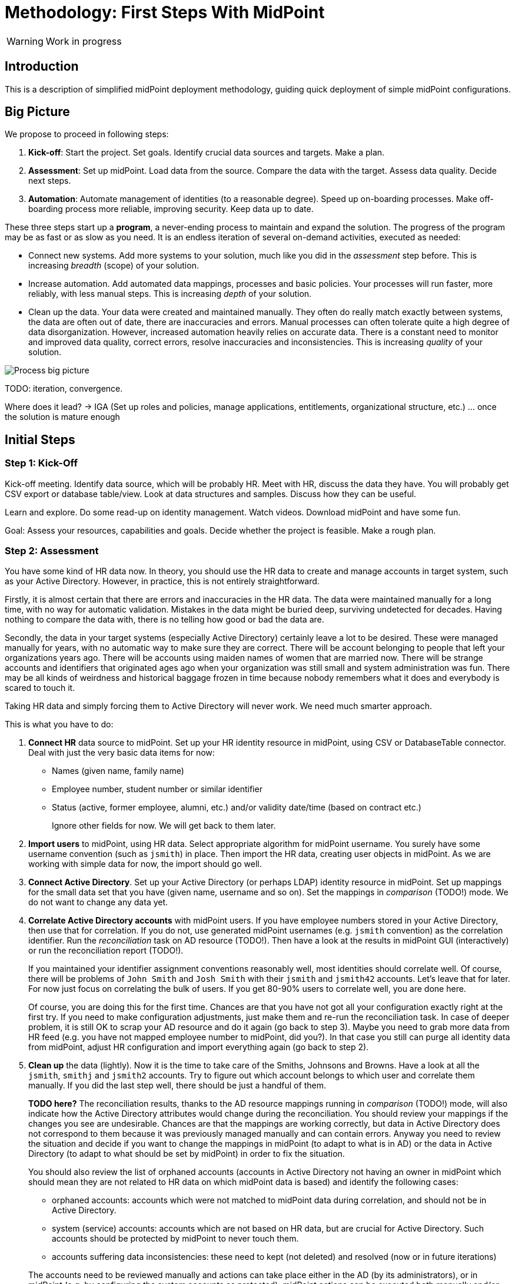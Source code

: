= Methodology: First Steps With MidPoint
:page-toc: top

WARNING: Work in progress

== Introduction

This is a description of simplified midPoint deployment methodology, guiding quick deployment of simple midPoint configurations.

// TODO: more

// TODO: describe audience

// TODO: describe environment: company size, complexity, etc.

== Big Picture

We propose to proceed in following steps:

. *Kick-off*: Start the project.
Set goals.
Identify crucial data sources and targets.
Make a plan.

. *Assessment*: Set up midPoint.
Load data from the source.
Compare the data with the target.
Assess data quality.
Decide next steps.

. *Automation*: Automate management of identities (to a reasonable degree).
Speed up on-boarding processes.
Make off-boarding process more reliable, improving security.
Keep data up to date.

These three steps start up a *program*, a never-ending process to maintain and expand the solution.
The progress of the program may be as fast or as slow as you need.
It is an endless iteration of several on-demand activities, executed as needed:

* Connect new systems.
Add more systems to your solution, much like you did in the _assessment_ step before.
This is increasing _breadth_ (scope) of your solution.

* Increase automation.
Add automated data mappings, processes and basic policies.
Your processes will run faster, more reliably, with less manual steps.
This is increasing _depth_ of your solution.

* Clean up the data.
Your data were created and maintained manually.
They often do really match exactly between systems, the data are often out of date, there are inaccuracies and errors.
Manual processes can often tolerate quite a high degree of data disorganization.
However, increased automation heavily relies on accurate data.
There is a constant need to monitor and improved data quality, correct errors, resolve inaccuracies and inconsistencies.
This is increasing _quality_ of your solution.

image::first-steps-big-picture.png[Process big picture]

TODO: iteration, convergence.

Where does it lead? -> IGA (Set up roles and policies, manage applications, entitlements, organizational structure, etc.) ... once the solution is mature enough

== Initial Steps

=== Step 1: Kick-Off

// TODO

Kick-off meeting.
Identify data source, which will be probably HR.
Meet with HR, discuss the data they have.
You will probably get CSV export or database table/view.
Look at data structures and samples.
Discuss how they can be useful.

Learn and explore.
Do some read-up on identity management.
Watch videos.
Download midPoint and have some fun.

Goal: Assess your resources, capabilities and goals.
Decide whether the project is feasible.
Make a rough plan.

=== Step 2: Assessment

You have some kind of HR data now.
In theory, you should use the HR data to create and manage accounts in target system, such as your Active Directory.
However, in practice, this is not entirely straightforward.

Firstly, it is almost certain that there are errors and inaccuracies in the HR data.
The data were maintained manually for a long time, with no way for automatic validation.
Mistakes in the data might be buried deep, surviving undetected for decades.
Having nothing to compare the data with, there is no telling how good or bad the data are.

Secondly, the data in your target systems (especially Active Directory) certainly leave a lot to be desired.
These were managed manually for years, with no automatic way to make sure they are correct.
There will be account belonging to people that left your organizations years ago.
There will be accounts using maiden names of women that are married now.
There will be strange accounts and identifiers that originated ages ago when your organization was still small and system administration was fun.
There may be all kinds of weirdness and historical baggage frozen in time because nobody remembers what it does and everybody is scared to touch it.

Taking HR data and simply forcing them to Active Directory will never work.
We need much smarter approach.

// TODO: bridge to the following text

This is what you have to do:

. *Connect HR* data source to midPoint.
Set up your HR identity resource in midPoint, using CSV or DatabaseTable connector.
Deal with just the very basic data items for now:
* Names (given name, family name)
* Employee number, student number or similar identifier
* Status (active, former employee, alumni, etc.) and/or validity date/time (based on contract etc.)
+
Ignore other fields for now.
We will get back to them later.

. *Import users* to midPoint, using HR data.
Select appropriate algorithm for midPoint username.
You surely have some username convention (such as `jsmith`) in place.
Then import the HR data, creating user objects in midPoint.
As we are working with simple data for now, the import should go well.

. *Connect Active Directory*.
Set up your Active Directory (or perhaps LDAP) identity resource in midPoint.
Set up mappings for the small data set that you have (given name, username and so on).
Set the mappings in _comparison_ (TODO!) mode.
We do not want to change any data yet.

. *Correlate Active Directory accounts* with midPoint users.
If you have employee numbers stored in your Active Directory, then use that for correlation.
If you do not, use generated midPoint usernames (e.g. `jsmith` convention) as the correlation identifier.
Run the _reconciliation_ task on AD resource (TODO!).
Then have a look at the results in midPoint GUI (interactively) or run the reconciliation report (TODO!).
+
If you maintained your identifier assignment conventions reasonably well, most identities should correlate well.
Of course, there will be problems of `John Smith` and `Josh Smith` with their `jsmith` and `jsmith42` accounts.
Let's leave that for later.
For now just focus on correlating the bulk of users.
If you get 80-90% users to correlate well, you are done here.
+
Of course, you are doing this for the first time.
Chances are that you have not got all your configuration exactly right at the first try.
If you need to make configuration adjustments, just make them and re-run the reconciliation task.
In case of deeper problem, it is still OK to scrap your AD resource and do it again (go back to step 3).
Maybe you need to grab more data from HR feed (e.g. you have not mapped employee number to midPoint, did you?).
In that case you still can purge all identity data from midPoint, adjust HR configuration and import everything again (go back to step 2).

. *Clean up* the data (lightly).
Now it is the time to take care of the Smiths, Johnsons and Browns.
Have a look at all the `jsmith`, `smithj` and `jsmith2` accounts.
Try to figure out which account belongs to which user and correlate them manually.
If you did the last step well, there should be just a handful of them.
+
*TODO here?*
The reconciliation results, thanks to the AD resource mappings running in _comparison_ (TODO!) mode, will also indicate how the Active Directory attributes would change during the reconciliation.
You should review your mappings if the changes you see are undesirable.
Chances are that the mappings are working correctly, but data in Active Directory does not correspond to them because it was previously managed manually and can contain errors.
Anyway you need to review the situation and decide if you want to change the mappings in midPoint (to adapt to what is in AD) or the data in Active Directory (to adapt to what should be set by midPoint) in order to fix the situation.
+
You should also review the list of orphaned accounts (accounts in Active Directory not having an owner in midPoint which should mean they are not related to HR data on which midPoint data is based) and identify the following cases:

* orphaned accounts: accounts which were not matched to midPoint data during correlation, and should not be in Active Directory.
* system (service) accounts: accounts which are not based on HR data, but are crucial for Active Directory. Such accounts should be protected by midPoint to never touch them.
* accounts suffering data inconsistencies: these need to kept (not deleted) and resolved (now or in future iterations)

+
The accounts need to be reviewed manually and actions can take place either in the AD (by its administrators), or in midPoint (e.g. by configuring the system accounts as protected).
midPoint actions can be executed both manually and/or automatically.

Goal: TODO


==== Reporting Notes (8.3.2022, 10.3.2022)

We need the following types of report:

. *What is in target system and is not in midPoint?* This allows detection of orphaned accounts, system accounts etc. This is more or less a reconciliation report.
. *What is in midPoint but not in target system?* This allows detection of missing rules between midPoint and target system, e.g. missing conditions for automatic provisioning for certain populations etc. This is more or less a simulation report.
. *What will midPoint change in the target system?* This allows detection of incorrect/missing mappings between midPoint and target system as well as between midPoint and source system. This is more or less a simulation report.

For all reports: how to execute actions (manual correlation etc.) from the reports?
Using interactive pages a'la menu:Resource[Accounts]?

TODO: new idea based on M. Spanik's idea: side-by-side report. See <<side-by-side-report,below>>.

===== What is in target system (AD) and is not in midPoint?

Implementation in midPoint: target system reconciliation + reconciliation report.

The report (ideally interactive in Resource/Accounts, exportable to Excel) should contain the following information:

Query:

* just like reconciliation report (working with Shadows of certain resource)

Columns:

* Account identifier (TODO which one in case of AD? `dn` or `userPrincipalName`?)
* Situation
** (with some tooltip/help for administrators about meaning)
** (display also what would happen if this is not dry-run!!! e.g. account would be deleted (situations/reactions)
* *TODO what about identity matching? Some kind of probability...? And reason?*
** *TODO* if situation is `DISPUTED`, we could perhaps indicate potencial owners in the report?
** *TODO* if situation is `DISPUTED`, *Change owner* action should perhaps use the potential owners instead of showing all users in midPoint?
* Intent *TODO may be confusing for beginners!*
* Owner or *Potential owner* (in case we have dry-run) (TODO maybe also indicate why it was matched?)
** Maybe rename `Owner` to `Matched user` or `MidPoint User` or something like that...
* Pending operations *TODO not necessarily needed for this case - read-only reconciliation*

.Example report
|===
|Account identifier TODO which one in AD?|Situation|Owner/Candidate owner

|jsmith@example.com
|UNMATCHED (tooltip: Account in target system without owner in midPoint)
|(none)

|jdoe@example.com
|UNLINKED (tooltip: Account in target system with candidate owner in midPoint)
|John Doe (jdoe)

|jsmith24@example.com
|LINKED (tooltip: Account in target system owned by midPoint user)
|John Smith (jsmith24)

|jsmith48@example.com
|DISPUTED (tooltip: Account cannot be correlated to one midPoint user)
|
John Smith (jsmith2) - 33%

Joe Smith (jsmith7) - 33%

Jack Smith (jsmith98) - 33%

|===


Visualisation notes:

* TODO: Either use *Repository* or *Resource* view, but do not confuse user. If we use passive caching...?
* Search: ability to hide rows based on at least `SITUATION`, `protected` but not only that
* Ability to export the (interactive) view to Excel for further processing outside midPoint
* Top part of report ("summary panel"):
** Show some kind of "pie graph" or something similar to graphically represent the state to see how optimistic/pesimistic the situation is.
** The colors for situations `UNMATCHED`, `DISPUTED` (possibly others) can be emphasized to indicate problems or need for decisions.
** Percentages of `UNMATCHED`, `DISPUTED` (possibly others) can help to distinguish if the problem is caused by *correlation misconfiguration* (many `UNMATCHED`) or *data quality issues* (many `DISPUTED`). Some suggestions based on this may be displayed.
** Display if this is a result of dry-run (? TODO ?)
** Display how was the correlation done (maybe descriptions from correlation settings, identity matching etc.). Human-readable! Maybe Axiom query, but not sure about it...
* Protected accounts part:
** List of accounts that are currently protected. If there are none, maybe we should indicate this too, as we usually need some protected accounts anyway.
* List of accounts part:
** see the notes for *Columns* above

===== What is in midPoint and is not in target system (AD)?

NOTE: This report should be executed after the reconciliation to have information about existing state.

TODO Implementation in midPoint: ? recomputation limited to target system (AD) with simulation mode ? Special mapping mode?

The report (ideally interactive in Resource/Accounts, exportable to Excel) should contain the following information:

Query: ? TODO ? focus oriented

Columns:

* User name
* User Full name (or Given Name and Family Name)
* User status (`activation/effectiveStatus` or something else?)
** This can help to diagnose issue when disabled users would be provisioned to AD
* Target system account that would be created (identifier)

.Example report
|===
|User name|Full name|User status|Account identifier to be created

|jdoe
|John Doe
|##Disabled##
|jdoe

|jsmith
|John Smith
|Enabled
|jsmith

|===


Visualisation notes:

* Search: filter uses as supported by standard user listing + ability to hide rows which are "OK"
* Ability to export the (interactive) view to Excel for further processing outside midPoint
* Top part of report ("summary panel"):
** How many accounts are missing (at least what midPoint thinks) and will be created (add operation)
** Display information that this is a simulation (? TODO ?)
* List of users:
** see the notes for *Columns* above

===== What will midPoint change in target system (AD)?

NOTE: This report should be executed after the reconciliation to have information about existing state.

TODO Implementation in midPoint: ? recomputation limited to target system (AD) with simulation mode ?

TODO Or could this perhaps use passive caching (reconciliation will be executed before this report anyway)?

The report (ideally interactive in Resource/Accounts, exportable to Excel) should contain the following information:

Query: ? TODO ? focus oriented

Columns:


|===
|User name |Full name |User status|Account identifier|Changes to be made|Changes

|0001
|Joe Doe
|Enabled
|jdoe
|To be updated
|%sn

|0002
|Joe Blue
|Enabled
|jblue
|No change
|

|0123
|John Smith
|Enabled
|jsmith
|To be updated
|
%dn

%sn

+MemberOf

%description
|===

** Legend (example):
*** *+*: attribute value to be added (multi-value attribute)
*** *%*: attribute value to be replaced (single-value attribute)
*** *-*: attribute value to be removed (multi-value attribute)
** Maybe we could show at most X changes, to display more, administrator could "zoom in" by clicking. (Would need to be interactive report.)
** Maybe we could display even the values, but that would require multiple "zoom in". (Would need to be interactive report.)

Some kind of statistics, which account attributes are being added/deleted/changed to see the trends.

Visualisation notes:

* Top part of report ("summary panel"):
** How many accounts will be updated and will be created (modify operation)
** Which attributes (statistics) are to be updated most? We want to see the trends to diagnose possible problems in mappings.
** Display information that this is a simulation (? TODO ?)
* List of users:
** see the notes for *Columns* above

NOTE: The two reports for showing what midPoint would create and update can be also merged to one.
In that case some summary panel with statistics (no changes / additions / removals / updates) would be nice in report "summary panel".

[#side-by-side-report]
===== Side by side report (idea)

Started brainstorming with M. Spanik 10.3.2022.

Users (left) vs _their_ accounts (right).

Accounts without owners have empty user columns.

NOTE: For situations with many `DISPUTED` or `UNMATCHED` accounts, the table would be on multiple pages. Problem with matching accounts to users unless some searching is used on both panels (allowing administrator to work with specific subsets, e.g. John Smiths vs accounts containing smith in their usernames.)

Grouped by `SITUATION`, different background colors:

* linked with owner
* unlinked with showing _potential_ owner
* protected
* unmatched
* disputed
* deleted: not shown here, this is initial reconciliation
* *TODO for attribute changes (differences between user and account): new situation/color*

Columns left: configurable (view).

Columns right: configurable (view) if we can use data from shadows (passive caching).

Ability to search and hide rows to concentrate on problems. Example:

* hide all linked
* hide all linked and protected
* show only users matching `jsmith`

The list will be very long, so we need some filtering/searching.

*Ability to display details in both left and right views (ideally: together!)*

* when editing user (left) and account (right): action to link them together (*Link together*)

Ability to execute actions (later iterations) from resource definition (situations and reactions):

* unlinked, unmatched etc.
* disputed: specify owner (e.g. drag & drop) or whatever Identity Matching will allow us to do
** here Identity Matching can help
** *TODO how to display the columns users vs accounts for disputed without repeating either users or accounts? Below we have three categories: `UNMATCHED`, `DISPUTED` and `NO ACCOUNT`*
* no account: account can be created (assignments, policy etc.) or nothing will be done. Creation of account _may cause conflict_ as `extension/candidateUserName` is not guaranteed to be unique. ##This should be indicated here.##

[cols="1,1,1,1,1,2"]
|===
3+^h|Midpoint user
2+^h|Account
.2+^h|Action to happen

h|SITUATION
h|Full name
h|Candidate user name
h|Account identifier
h|Other attributes...

|LINKED
|Arnold Rimmer
|arimmer
|arimmer@example.com
|
|(nothing)

|LINKED
|Dave Lister
|dlister
|dlister@example.com
|
|(nothing)

|UNLINKED
|Elliot Frost
|efrost
|efrost@example.com
|
|(account will be linked to potential owner)

|UNLINKED
|James Taylor
|jtaylor
|jtaylor@example.com
|
|(account will be linked to potential owner)


|PROTECTED
|
|
|administrator@example.com
|
|(nothing)

|PROTECTED
|
|
|exchange@example.com
|
|(nothing)

|UNMATCHED
|
|
|ttest@example.com
|
|(account will be disabled)

|UNMATCHED
|
|
|adoe@example.com
|
|(account will be disabled)

|DISPUTED
|
|
|afoley@example.com
|
|(no automatic action)

|DISPUTED
|
|
|afoley2@example.com
|
|(no automatic action)


|DISPUTED
|
|
|jdoe2@example.com
|
|(no automatic action)

|DISPUTED
|
|
|jdoe4@example.com
|
|(no automatic action)

|DISPUTED
|
|
|jsmith@example.com
|
|(no automatic action)

|DISPUTED
|
|
|jsmith2@example.com
|
|(no automatic action)

|DISPUTED
|
|
|jsmith47@example.com
|
|(no automatic action)

|DISPUTED
|
|
|jsmith31@example.com
|
|(no automatic action)

|NO ACCOUNT
|John Smith
|jsmith
|
|
|(account for user will be created with identifier `jsmith` ##potentially causing conflict##)

|NO ACCOUNT
|Jim Smith
|jsmith
|
|
|(account for user will be created with identifier `jsmith` ##potentially causing conflict##)

|NO ACCOUNT
|Alex Foley
|afoley
|
|
|(account for user will be created with identifier `afoley` ##potentially causing conflict##)

|NO ACCOUNT
|Axel Foley
|afoley
|
|
|(account for user will be created with identifier `afoley` ##potentially causing conflict##)

|NO ACCOUNT
|John Doe
|jdoe
|
|
|(account for user will be created with identifier `jdoe` ##potentially causing conflict##)

|NO ACCOUNT
|James Smith
|jsmith
|
|
|(account for user will be created with identifier `jsmith` ##potentially causing conflict##)

|NO ACCOUNT
|Jean Smith
|jsmith
|
|
|(account for user will be created with identifier `jsmith` ##potentially causing conflict##)

|NO ACCOUNT
|Jacob Doe
|jdoe
|
|
|(account for user will be created with identifier `jdoe` ##potentially causing conflict##)

|NO ACCOUNT
|Joachim Popol
|jpopol
|
|
|(account for user will be created with identifier `jpopol`)

|===


==== How to connect HR to midPoint

* Select the source (HR) system: either CSV or DatabaseTable (for this kind of customers we need to avoid custom connectors or ScriptedSQL which requires coding as well)
* Agree on contents that is possible to export from source (HR) systems. Think of:
** Identifier (e.g. `employeeNumber`)
** E-mail (if it is already there - ideal for identity matching)
** *MAYBE IN LATER ITERATIONS* Basic entitlements/access rights (if it is there)
** Content
*** Full state of all active + inactive employees?
*** Full state, but only active employees?
*** *MAYBE IN LATER ITERATIONS* Agree on reactions (e.g. what to do if employee is removed from source export?)
* Let HR people export data to CSV file or DB table/view
* Choose *naming convention for midPoint users*. Think of:
** How the naming convention can help when correlating with target systems?
*** Ideally: the naming convention used in organization, e.g. in *AD*
*** People coming from HR maybe have AD account, but maybe not. If the naming convention is `jsmith`, we can create `jsmith` (for John Smith) and `jsmith2` (for Jack Smith) in midPoint, while in *AD* there can be `jsmith` (Joachim Smith) and `jsmith2` (John Smith) completely other (or mixed) users
** Is there any requirement for naming convention from the company? E.g. "it must be `jsmith` convention" or "it must be based on `employeeNumber` attribute" etc.
** *Initial naming convention in midPoint can use `employeeNumber` value - as a placeholder, ##temporary##* and we can reimport later to change the naming convention
*** Keep `employeeNumber` also in separate User attribute so we can rename users when reimporting if needed
** *Rado's idea (##NEW FEATURE REQUIRED##): initial naming convention - empty login name, which would require DB changes... ##temporarily## we will users without `name`*
** *Rado's idea: we can have `extension/candidateUserName` (non-unique!!!) filled by midPoint mapping*. All "J. Smiths" will have `jsmith` there. For many users this will match the target system convention directly
*** Users with the same `extension/candidateUserName` will most probably require manual correlation with target systems
* What about passwords?
** *For initial load it does not make sense, and maybe we do not need to have passwords in midPoint at all. AD password is set somehow even before midpoint*
** Generate random and how to distribute them?
** Using external authentication? Using AD
* *##NEW FEATURE REQUIRED##: midPoint Resource Wizard with drag&drop schema+schema handling (<<new-resource-wizard,mentioned above>>)*
** Prepare some basic mappings for basic attributes for source (HR)
*** `name`: select either attribute from HR (asIs) or select a function from functional library, e.g. `Generate unique login based on jsmith` (with iterations) or *##NEW FEATURE REQUIRED##* no login at all
*** `givenName`
*** `familyName`
*** ...
*** `extension/candidateUserName`: select either attribute from HR (asIs) or select a function from functional library, e.g. `Generate value using jsmith convention` (no iterations, may not be unique)
* *REPEAT UNTIL OK:*
** Import people data from HR to midpoint: check if we can import all of them (missing mandatory identifiers etc.)
** Fix inbound mappings if needed (probably only few iterations needed)
* *NOW WE HAVE MIDPOINT FILLED WITH SOURCE DATA (maybe with temporary `name` attribute as stated above*
** If correlation expression is still the same, there is no need for explicit repository cleanup between/after iterations - we can import / reconcile as many times as we want
** But we should have some way of cleanup - maybe "Delete all identities" functionality we already have, *##NEW FEATURE REQUIRED##* just put it somewhere more "visible"

=== Step 3: Automation

TODO

. *On-boarding automation* (provisioning).
TODO
Create new accouts for users.
Leave existing accounts "as is".
If your data are good, you may roll-out automatic account updates as well.
This is the right time to suspend your legacy on-boarding/provisionig process (e.g. scripts or manual processes).


. *Off-boarding automation* (de-provisioning).
TODO

=== Things to be resolved later

* *TODO* what about any automatically assigned roles?
** This might be related to the source system as well - for conditions
** This requires role model to exist - at least application roles
* *TODO* what about role requesting and approvals?
** Even if this is done outside midPoint initially, or via manual / ticket
requests, the roles are represented by group membership or something similar
in the target systems
** MidPoint should not conflict with the roles/groups assigned by other means
** More specifically, midPoint should tolerate them
* *TODO* multiple account intents


== Current Situation


Summary of what is happening before they go for a solution like midPoint, what are they typical activities, what are the struggles.

Automatic scripts, on-demand executed scripts or manual intervention is used to support provisioning.
The processes are usually managed using tickets (or e-mails, in worst case).
Automation is partial, because is usually limited to the accounts and not to users (account owners).
Scripts are usually used "as is", they can be created by people no longer working in the company.
In that case, script modification/improvements can be costly.
Scripts can be executed in an automatic way = scheduled, if there is some connection to HR system.
On-demand executed scripts rely on decisions tracked in ticketing system.

Reaction to security incidents (e.g. bad leaver) can take long time (ticket)
or may require non-systematic solution (urgent phone call and later ticket - for evidence).

Account rename may be painful: some systems do not support rename at all, other require change of many attributes (e.g. AD: `sn`, `cn`, `dn`, `userPrincipalName`, `sAMAccountName`, `mail` / `proxyAddresses` including previous e-mail value as an alias...)

For leavers, some accounts are immediately deleted, some are disabled and/or moved within the directory tree and deferred actions need to be executed (allowing user's manager to access the mailbox, delayed delete, ...)

TODO yet more

=== Typical analysis process

The typical analysis is very limited in scope. It is mostly scratching the surface.

They are thinking about HR records as clean identities. Mostly thinking about people first, last names and how they are identified (not correlated).
Some are identifying by employee numbers. When connecting (correlating) records, even when employee number is entered into systems, there are typos or forgotten.
Sometimes they are identifying by first and last names or by loginname at best.

They are thinking about target system accounts, usually not as accounts owned by some users.
The accounts are managed by administrators of that resource or support teams,
their management is often isolated from the other provisioning teams.
There might be long unused (orphaned) accounts mixed with service and testing accounts.
Some scenarios are resolved "when they happen", e.g. what to do if account
name is already taken.



=== Obstacles (Problem Definition)

Why midPoint in its current state does not satisfy target customers?

Overall (high-level) obstacles:

* *High entry barrier*. Customer engineers have to learn too much. They won't. They do not have time/resources/skills for that.
+
High entry barrier makes midPoint *expensive* to deploy and operate, as _skilled_ people need to find a lot of time to dedicate midPoint.
This ruins the business case for midPoint deployment, i.e. midPoint total cost of ownership (*TCO*) is too high.
+
*Questions:* Can partners help? Can the customer afford assistance of partner? Is that enough? E.g. will partner _operate_ the system after deployment?

* *Missing methodology*. We do not have clear, simple and consistent set of instruction to deploy and use midPoint.
MidPoint is a chameleon, adapting to many situations.
This is confusing the engineers, they do not know _what_ to do, _where_ to start.

* *Old world vs new world*.
MidPoint is designed for _old world_ (servers, on-premise, integration, customization, scripting).
Yet, there is a brave _new world_ (cloud, services, plug-and-play drag-and-drop do-it-all as a service).
Some midPoint concepts fit well in the new world (e.g. git/devops/JSON), others do not (complexity, _need_ for customization).

* *Abstract thinking*:
MidPoint _requires_ abstract thinking.
Understanding to many abstract concepts (focus, shadow, abstract roles, assignments/inducements, policy rules) is essential to use midPoint efficiently.
However, this is too much to be handles by most engineers.
IT is much more complex than 10 years ago, engineers do not have time to understand each system intimately.
The result is that vast majority engineers that work with midPoint will not have sufficient understanding of the underlying concepts.
How to make them efficient even with such limited understanding?

Technological (low-level) obstacles:

* *Terminology*: MidPoint has its own vocabulary (shadow, focus, projection, ...), which is not common in IT field.
MidPoint has to have its own vocabulary, otherwise we could not develop/maintain it.
However, this is an obstacle for engineers.
MidPoint is meant to be used by _humans_ (engineers), presentation and usability is important.
How to align midPoint _development_ needs with the _usage_ needs?

* *Configuration vs Data*: part of the things that we store in midPoint are configuration (e.g. system config), which should be managed by devops configuration management.
Other part are data (e.g. users, accounts) that should NOT be managed by version control.
However, there is a big *gray zone*: roles, policy rules, object templates, mappings. It is not clear how to manage the _policies_.

* *Managing multiple environments*: customers usually need to deploy midPoint in multiple environments (e.g. `DEV`, `TEST`, `ACC`, `PROD`).
This basically means there are multiple midPoint deployments as midPoint in `DEV` is usually responsible for managing identities in `DEV` environment.
Management of configuration and data and their transfer/transformation between environments may be required.
E.g. (subset of) identity data from `PROD` should be transferred to `ACC` (after some anonymization) on a regular basis.

* *Complexity of schema*: There are too many configuration options and possibilities, many of them poorly documented.
It is difficult to figure out which option to use when.
It is difficult to find that some functionality/feature even exists at all.

* *Data representation (XML/JSON)*: Engineers are not used to write XML any more.
JSON is better, but it is still a problem (see the "schema" problem above).
Engineers should be able to do all the common tasks in GUI, without need for XML/JSON.

* *Hard to troubleshoot*: Error messages are often incomprehensible for average engineer and require deep understanding of midPoint (ability to analyze stack traces) or extremely large body of experiences from previous troubleshooting attempts (many times hours of trial-and-errors).
Typical example: using q:equal (instead of q:ref) when comparing references leads to cryptic ClassCastException or something like that.
And there are zillions of similar cases.


== Solution Ideas

Unstructured notes. Move to other parts/documents as necessary.

* *Allow direct access to database* (PostgreSQL only, read-only, with upgradeability disclaimers).
This may help to address unforeseen use-cases, with technology/toolset that the engineers already know (SQL).
The risk to upgradeability is relatively low, as we have to keep DB data model (mostly) backwards-compatible anyway.

* *Improved default configuration*: pre-configure midPoint for the usual use-cases.
How exactly?
Better _samples_? Pre-configured _profiles_?
** Resource mappings-related: we can prepare function libraries (see also below) with most-common code usable for mappings. Admin will simply select one of the functions.

* *Improved user experience*: How exactly? For who? Engineers? End users? How skilled? What use-cases?

* *Improved documentation*: how exactly? What documentation? For who? Which format? text? video?

* *"Complexity spectrum" approach*: +
Simple and common tasks should be very easy to do (few click in GUI). +
Medium-complexity and less-common tasks should still be relatively easy (still GUI, but may be more click and complex forms/flows, even writing one-liner expression, but still in GUI). +
Complex and uncommon tasks may need deeper expertise/experience (e.g. editing JSON/XML). +
Exotic tasks should still be possible, but may require programming (e.g. complex scripts, plugins, Maven overlay, etc.). +
This approach was there since the beginning of midPoint, it is one of the design principles.
Yet, it may not be well documented, and it might have been neglected sometime.

* *From scientific to engineering approach*:
+
[source]
----
Mapping definition
[x] Use reasonable defaults
----
+
[source]
----
MidPoint attribute mappings will be by default:
(*) Tolerant
        Other values of single-value attributes are permitted
        Other values of multi-value attributes are permitted
( ) Enforcing
        Other values of single-value attributes are not permitted (midPoint overwrites such values)
        Other values of multi-value attributes are not permitted (midPoint removes such values)

MidPoint group membership mappings will be by default:
(*) Tolerant
        Group membership managed by other means is permitted and tolerated
( ) Enforcing
        Group membership managed by other means is not permitted (midPoint removes such values)
----

* *Complete automation* vs *Human task automation*:
Do we want midPoint to do everything automatically (read from HR, process policies, create accounts).
Or do we want midPoint to manage people that do it manually (review HR data, approve requests, create tickets for admins to create accounts)?
We probably want both, but to what degree? What we will be recommending? (methodology)

[#new-resource-wizard]
=== New resource wizard step by step usage

* Assumption: for resources such as `AD`, there will be predefined configuration for some basic attributes/mappings, such as:
** `dn` using "dynamic" suffix definition - e.g. using `basic.getResourceIcfConfigurationPropertyValue(resource, 'baseSuffix')`
** `cn`
** `sn`
** `givenName`
** `userPrincipalName` using "dynamic" suffix definition derived from `baseSuffix`. Example:
*** if `baseSuffix` is `cn=Users,dc=example,dc=com`, `userPrincipalName` will be ending with `@example.com`
*** *TODO implementation detail: how to derive this reliably*
** `administrativeStatus`
* Assumption: there will be a *##NEW FEATURE REQUIRED##* functional library object defined in midPoint repository (may be even in default initial objects, or a combination of one from initial object and another one(s) custom) - and multiple may be referenced from resource
** the functional library will contain simple functions whose names will be
displayed instead of XML code, usable for most of the attribute mappings, such as:
*** copy value
*** normalize
*** lowercase
*** uppercase
*** DN, with `cn=GivenName FamilyName`
*** DN, with `cn=FamilyName\, GivenName`
*** ... other, to be added by the administrator if defaults are not enough ...
** in all cases, when selecting a function for mapping, midPoint should show the administrator description of the function, and example. Perhaps even example based on real user data? (Some selected user)
* Resource configuration step: enter connection defaults. As few as really
required, such as:
** Hostname/IP/URL
** Service account username
** Service account password
** Base suffix (may be auto-detected?)
* Schema step (containing both schema and schema handling): showing arrows between midPoint and resource attributes (mapping
direction) and mapping summary for each arrow
** If the predefined schema handling is not OK, administrator can customize by:
*** drag&drop midPoint attribute to account attribute (left to right) = outbound
*** drag&drop account attribute to midPoint attribute (right to left) = inbound
** Clicking the arrows can be used to update the default mappings by
selecting from the mappings present in functional library
** *##NEW FEATURE REQUIRED##* global definition for mapping strength to be inherited by the mappings instead of defaulting to `normal`?
*** we would need this to be either `normal` or *##NEW FEATURE REQUIRED## new value e.g. `preview`* so that we can use `preview` first, then switch to `normal` and who wants `strong` can do that here
* Correlation / confirmation / identity matching step
** preconfigured, e.g. `userPrincipalName` equals midPoint
`extension/candidateUserName` or `employeeNumber` equals `employeeNumber`
** possibly preconfigured for "reverse identity matching" by selecting which
attribute mappings should match the existing resource values (e.g. `cn`, `sn`
and `givenName`)
** mapping "guessing" based on correlation:
*** midPoint will compare e.g. 50 users and 50 accounts to see if the correlation expression matches
*** mappings for simple cases can be derived from these matches
*** midPoint can make sure the mappings are OK as configured (that they provide the same values as there are on resource already)
* Reporting of correlation/matching (read-only)
** start iterations for the resource re-configuration now
** based on the results of the correlation/matching, we need to distinguish
*data quality issues* vs *bad correlation expression*
*** e.g. 5% users not matched: policy is OK, let's do manual correlation
*** e.g. 80% users not matched: probably invalid correlation expression, do
not do any manual correlation yet
** the report/output needs to clearly state the following:
*** which account...
*** ... seems to have owner and which one...
*** ... and *why*! (what part of correlation matched, what's the probability)
*** and also which accounts do not have owner in midPoint...
*** ... and what would *happen to them* (e.g. they would be deleted)

Basically we can either "guess" correlation if we specify which user owns
which account, or we specify correlation and midPoint can "guess" the
mappings. (At least to some extent.)  Maybe we can have a combination, if
administrator selected one user and one account that is owned by the user,
midPoint can suggest correlation expression. Then midPoint can check more
accounts, try to correlate with users and guess the mappings for simple
cases...


When the resource accounts can be matched, we need to run simulation report to know: *what would be changed when the system is connected* (because of mappings).
The report needs to show the following:

* for matched/linked accounts: show what would happen, which changes would midPoint do
** *##NEW FEATURE REQUIRED##*: present delta in some more compact and user-friendly way. Maybe on two levels: show there will be changes and of how many attributes and then you can go to details for that particular situation
* for unlinked accounts: show what would happen to these accounts
* for unmatched accounts: show what would happen to these accounts
* for deleted accounts: show what would happen to these accounts

In general, admin must have confidence what *would happen*.

Then, real reconciliation can be executed followed by running the report again.


